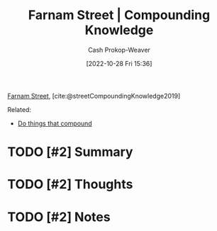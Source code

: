 :PROPERTIES:
:ROAM_REFS: [cite:@streetCompoundingKnowledge2019]
:ID:       9afd6912-da96-4ba5-adc4-b3081116cea8
:LAST_MODIFIED: [2023-09-06 Wed 08:05]
:END:
#+title: Farnam Street | Compounding Knowledge
#+hugo_custom_front_matter: :slug "9afd6912-da96-4ba5-adc4-b3081116cea8"
#+author: Cash Prokop-Weaver
#+date: [2022-10-28 Fri 15:36]
#+filetags: :hastodo:reference:

[[id:3c2ba4ec-1daa-4ea4-a4fb-641493b4ac91][Farnam Street]], [cite:@streetCompoundingKnowledge2019]

Related:

- [[id:92cf48f0-63a6-4d1d-9275-c80f6743ccb9][Do things that compound]]

* TODO [#2] Summary
* TODO [#2] Thoughts
* TODO [#2] Notes
* TODO [#2] Flashcards :noexport:
#+print_bibliography: